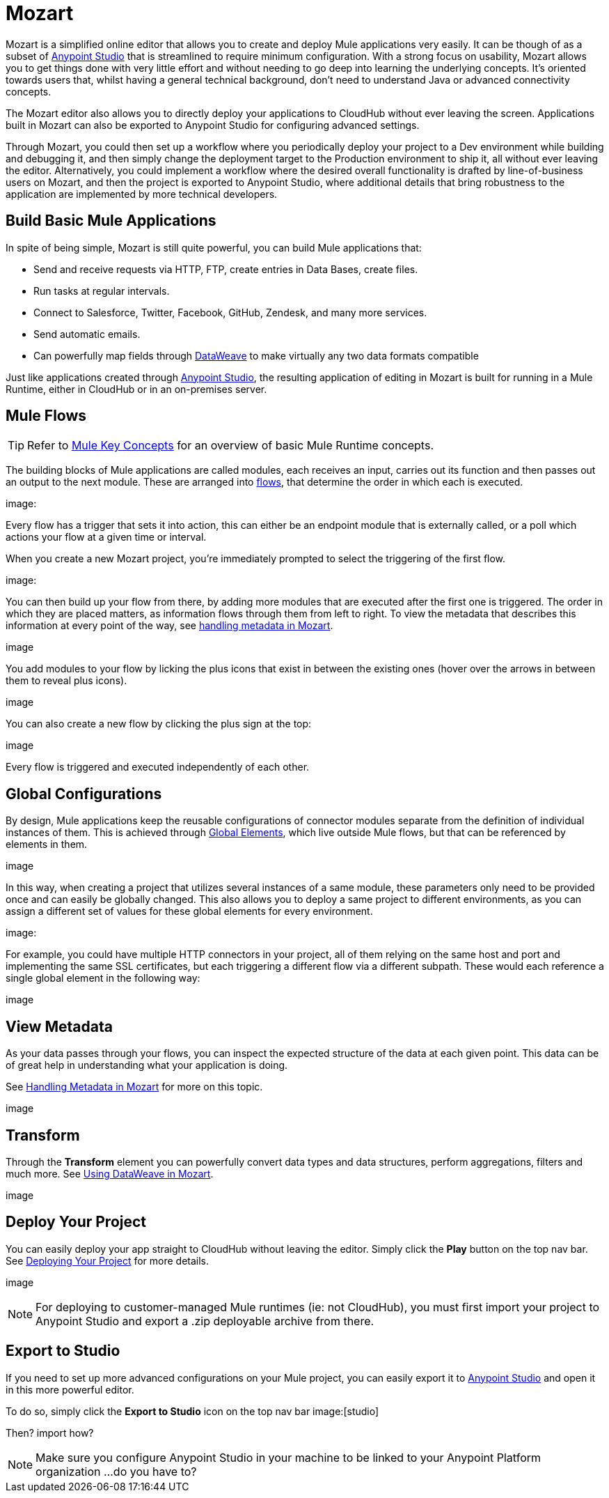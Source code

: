 = Mozart
:keywords: mozart

Mozart is a simplified online editor that allows you to create and deploy Mule applications very easily. It can be though of as a subset of link:/anypoint-studio[Anypoint Studio] that is streamlined to require minimum configuration. With a strong focus on usability, Mozart allows you to get things done with very little effort and without needing to go deep into learning the underlying concepts. It's oriented towards users that, whilst having a general technical background, don't need to understand Java or advanced connectivity concepts.

The Mozart editor also allows you to directly deploy your applications to CloudHub without ever leaving the screen. Applications built in Mozart can also be exported to Anypoint Studio for configuring advanced settings.

Through Mozart, you could then set up a workflow where you periodically deploy your project to a Dev environment while building and debugging it, and then simply change the deployment target to the Production environment to ship it, all without ever leaving the editor. Alternatively, you could implement a workflow where the desired overall functionality is drafted by line-of-business users on Mozart, and then the project is exported to Anypoint Studio, where additional details that bring robustness to the application are implemented by more technical developers.

== Build Basic Mule Applications

In spite of being simple, Mozart is still quite powerful, you can build Mule applications that:

* Send and receive requests via HTTP, FTP, create entries in Data Bases, create files.
* Run tasks at regular intervals.
* Connect to Salesforce, Twitter, Facebook, GitHub, Zendesk, and many more services.
* Send automatic emails.
* Can powerfully map fields through link:/mule-user-guide/v/4.0/dataweave[DataWeave] to make virtually any two data formats compatible

Just like applications created through link:/anypoint-studio[Anypoint Studio], the resulting application of editing in Mozart is built for running in a Mule Runtime, either in CloudHub or in an on-premises server.


== Mule Flows

[TIP]
Refer to link:/mule-user-guide/v/3.8/mule-concepts[Mule Key Concepts] for an overview of basic Mule Runtime concepts.


The building blocks of Mule applications are called modules, each receives an input, carries out its function and then passes out an output to the next module. These are arranged into link:/mule-user-guide/v/3.8/mule-concepts#flows[flows], that determine the order in which each is executed.

image:


Every flow has a trigger that sets it into action, this can either be an endpoint module that is externally called, or a poll which actions your flow at a given time or interval.

When you create a new Mozart project, you're immediately prompted to select the triggering of the first flow.

image:

You can then build up your flow from there, by adding more modules that are executed after the first one is triggered. The order in which they are placed matters, as information flows through them from left to right. To view the metadata that describes this information at every point of the way, see link:/design-center/v/1.0/handling-metadata-in-mozart[handling metadata in Mozart].

image

You add modules to your flow by licking the plus icons that exist in between the existing ones (hover over the arrows in between them to reveal plus icons).

image

You can also create a new flow by clicking the plus sign at the top:

image

Every flow is triggered and executed independently of each other.


== Global Configurations

By design, Mule applications keep the reusable configurations of connector modules separate from the definition of individual instances of them. This is achieved through link:/mule-user-guide/v/4.0/global-elements[Global Elements], which live outside Mule flows, but that can be referenced by elements in them.

image


In this way, when creating a project that utilizes several instances of a same module, these parameters only need to be provided once and can easily be globally changed. This also allows you to deploy a same project to different environments, as you can assign a different set of values for these global elements for every environment.

image:


For example, you could have multiple HTTP connectors in your project, all of them relying on the same host and port and implementing the same SSL certificates, but each triggering a different flow via a different subpath. These would each reference a single global element in the following way:

image



== View Metadata

As your data passes through your flows, you can inspect the expected structure of the data at each given point. This data can be of great help in understanding what your application is doing.

See link:/design-center/handling-metadata-in-mozart[Handling Metadata in Mozart] for more on this topic.

image


== Transform

Through the *Transform* element you can powerfully convert data types and data structures, perform aggregations, filters and much more. See link:/design-center/using-dataweave-in-mozart[Using DataWeave in Mozart].

image

== Deploy Your Project

You can easily deploy your app straight to CloudHub without leaving the editor. Simply click the *Play* button on the top nav bar. See link:/design-center/deploying-your-project[Deploying Your Project] for more details.

image

[NOTE]
For deploying to customer-managed Mule runtimes (ie: not CloudHub), you must first import your project to Anypoint Studio and export a .zip deployable archive from there.


== Export to Studio

If you need to set up more advanced configurations on your Mule project, you can easily export it to link:/anypoint-studio[Anypoint Studio] and open it in this more powerful editor.

To do so, simply click the *Export to Studio* icon on the top nav bar
image:[studio]

Then? import how?

[NOTE]
Make sure you configure Anypoint Studio in your machine to be linked to your Anypoint Platform organization    ...do you have to?
